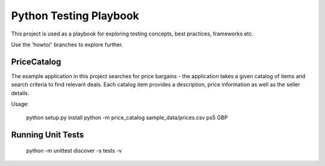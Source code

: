 Python Testing Playbook
#######################

This project is used as a playbook for exploring testing concepts, best practices, frameworks etc.

Use the 'howto/' branches to explore further.


PriceCatalog
============

The example application in this project searches for price bargains - the application takes a given catalog of
items and search criteria to find relevant deals. Each catalog item provides a description, price information as
well as the seller details.

Usage:

    python setup.py install
    python -m price_catalog sample_data/prices.csv ps5 GBP

Running Unit Tests
==================

    python -m unittest discover -s tests -v
